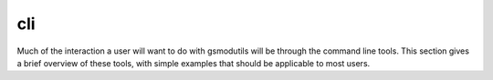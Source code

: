 cli
===
Much of the interaction a user will want to do with gsmodutils will be through the command line tools.
This section gives a brief overview of these tools, with simple examples that should be applicable to most users.

.. click:: gsmodutils.cli:cli
   :prog: gsmodutils
   :show-nested:
